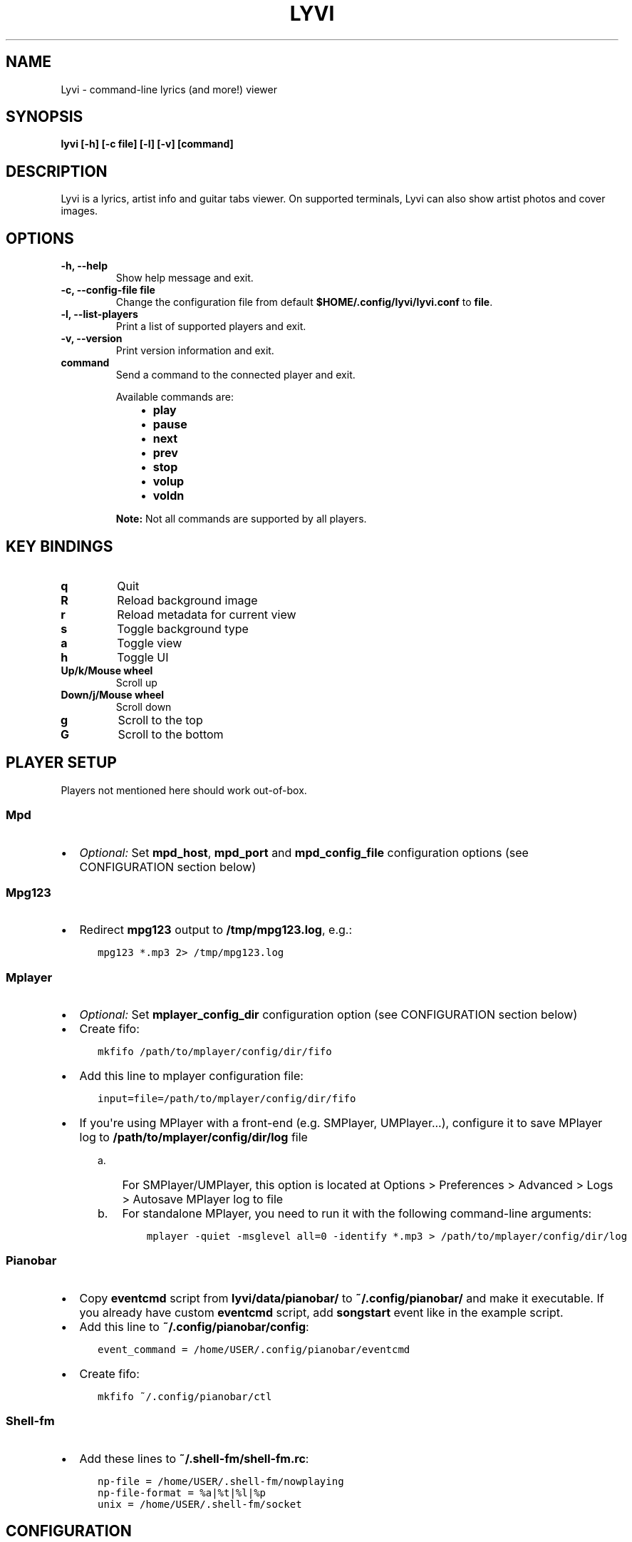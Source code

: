 .\" Man page generated from reStructuredText.
.
.TH LYVI 1 "" "2.0-git" ""
.SH NAME
Lyvi \- command-line lyrics (and more!) viewer
.
.nr rst2man-indent-level 0
.
.de1 rstReportMargin
\\$1 \\n[an-margin]
level \\n[rst2man-indent-level]
level margin: \\n[rst2man-indent\\n[rst2man-indent-level]]
-
\\n[rst2man-indent0]
\\n[rst2man-indent1]
\\n[rst2man-indent2]
..
.de1 INDENT
.\" .rstReportMargin pre:
. RS \\$1
. nr rst2man-indent\\n[rst2man-indent-level] \\n[an-margin]
. nr rst2man-indent-level +1
.\" .rstReportMargin post:
..
.de UNINDENT
. RE
.\" indent \\n[an-margin]
.\" old: \\n[rst2man-indent\\n[rst2man-indent-level]]
.nr rst2man-indent-level -1
.\" new: \\n[rst2man-indent\\n[rst2man-indent-level]]
.in \\n[rst2man-indent\\n[rst2man-indent-level]]u
..
.SH SYNOPSIS
.sp
\fBlyvi [\-h] [\-c file] [\-l] [\-v] [command]\fP
.SH DESCRIPTION
.sp
Lyvi is a lyrics, artist info and guitar tabs viewer. On supported terminals, Lyvi can also
show artist photos and cover images.
.SH OPTIONS
.INDENT 0.0
.TP
.B \fB\-h\fP, \fB\-\-help\fP
Show help message and exit.
.TP
.B \fB\-c\fP, \fB\-\-config\-file file\fP
Change the configuration file from default \fB$HOME/.config/lyvi/lyvi.conf\fP to \fBfile\fP\&.
.TP
.B \fB\-l\fP, \fB\-\-list\-players\fP
Print a list of supported players and exit.
.TP
.B \fB\-v\fP, \fB\-\-version\fP
Print version information and exit.
.TP
.B \fBcommand\fP
Send a command to the connected player and exit.
.sp
Available commands are:
.INDENT 7.0
.INDENT 3.5
.INDENT 0.0
.IP \(bu 2
\fBplay\fP
.IP \(bu 2
\fBpause\fP
.IP \(bu 2
\fBnext\fP
.IP \(bu 2
\fBprev\fP
.IP \(bu 2
\fBstop\fP
.IP \(bu 2
\fBvolup\fP
.IP \(bu 2
\fBvoldn\fP
.UNINDENT
.UNINDENT
.UNINDENT
.sp
\fBNote:\fP Not all commands are supported by all players.
.UNINDENT
.SH KEY BINDINGS
.INDENT 0.0
.TP
.B \fBq\fP
Quit
.TP
.B \fBR\fP
Reload background image
.TP
.B \fBr\fP
Reload metadata for current view
.TP
.B \fBs\fP
Toggle background type
.TP
.B \fBa\fP
Toggle view
.TP
.B \fBh\fP
Toggle UI
.TP
.B \fBUp/k/Mouse wheel\fP
Scroll up
.TP
.B \fBDown/j/Mouse wheel\fP
Scroll down
.TP
.B \fBg\fP
Scroll to the top
.TP
.B \fBG\fP
Scroll to the bottom
.UNINDENT
.SH PLAYER SETUP
.sp
Players not mentioned here should work out\-of\-box.
.SS Mpd
.INDENT 0.0
.IP \(bu 2
\fIOptional:\fP Set \fBmpd_host\fP, \fBmpd_port\fP and \fBmpd_config_file\fP configuration options (see  CONFIGURATION section below)
.UNINDENT
.SS Mpg123
.INDENT 0.0
.IP \(bu 2
Redirect \fBmpg123\fP output to \fB/tmp/mpg123.log\fP, e.g.:
.INDENT 2.0
.INDENT 3.5
.sp
.nf
.ft C
mpg123 *.mp3 2> /tmp/mpg123.log
.ft P
.fi
.UNINDENT
.UNINDENT
.UNINDENT
.SS Mplayer
.INDENT 0.0
.IP \(bu 2
\fIOptional:\fP Set \fBmplayer_config_dir\fP configuration option (see CONFIGURATION section below)
.IP \(bu 2
Create fifo:
.INDENT 2.0
.INDENT 3.5
.sp
.nf
.ft C
mkfifo /path/to/mplayer/config/dir/fifo
.ft P
.fi
.UNINDENT
.UNINDENT
.IP \(bu 2
Add this line to mplayer configuration file:
.INDENT 2.0
.INDENT 3.5
.sp
.nf
.ft C
input=file=/path/to/mplayer/config/dir/fifo
.ft P
.fi
.UNINDENT
.UNINDENT
.IP \(bu 2
If you\(aqre using MPlayer with a front\-end (e.g. SMPlayer, UMPlayer...), configure it to save
MPlayer log to \fB/path/to/mplayer/config/dir/log\fP file
.INDENT 2.0
.INDENT 3.5
.INDENT 0.0
.IP a. 3
For SMPlayer/UMPlayer, this option is located at
Options > Preferences > Advanced > Logs > Autosave MPlayer log to file
.IP b. 3
For standalone MPlayer, you need to run it with the following command\-line arguments:
.INDENT 2.0
.INDENT 3.5
.sp
.nf
.ft C
mplayer \-quiet \-msglevel all=0 \-identify *.mp3 > /path/to/mplayer/config/dir/log
.ft P
.fi
.UNINDENT
.UNINDENT
.UNINDENT
.UNINDENT
.UNINDENT
.UNINDENT
.SS Pianobar
.INDENT 0.0
.IP \(bu 2
Copy \fBeventcmd\fP script from \fBlyvi/data/pianobar/\fP to \fB~/.config/pianobar/\fP and make it executable.
If you already have custom \fBeventcmd\fP script, add \fBsongstart\fP event like in the example script.
.IP \(bu 2
Add this line to \fB~/.config/pianobar/config\fP:
.INDENT 2.0
.INDENT 3.5
.sp
.nf
.ft C
event_command = /home/USER/.config/pianobar/eventcmd
.ft P
.fi
.UNINDENT
.UNINDENT
.IP \(bu 2
Create fifo:
.INDENT 2.0
.INDENT 3.5
.sp
.nf
.ft C
mkfifo ~/.config/pianobar/ctl
.ft P
.fi
.UNINDENT
.UNINDENT
.UNINDENT
.SS Shell\-fm
.INDENT 0.0
.IP \(bu 2
Add these lines to \fB~/.shell\-fm/shell\-fm.rc\fP:
.INDENT 2.0
.INDENT 3.5
.sp
.nf
.ft C
np\-file = /home/USER/.shell\-fm/nowplaying
np\-file\-format = %a|%t|%l|%p
unix = /home/USER/.shell\-fm/socket
.ft P
.fi
.UNINDENT
.UNINDENT
.UNINDENT
.SH CONFIGURATION
.sp
Default path to the configuration file is \fB$HOME/.config/lyvi/lyvi.conf\fP\&.
The configuration file has Python syntax. Basically, each line should contain one configuration option
in the \fBoption = value\fP format.
.SS Options
.sp
Each option is in the format \fBoption [type] (default_value)\fP\&.
.INDENT 0.0
.TP
.B \fBautoscroll [bool] (False)\fP
Enable autoscroll.
.TP
.B \fBbg [bool] (False)\fP
Enable background. Currently, the background is supported only in urxvt.
.TP
.B \fBbg_opacity [float] (0.15)\fP
Background opacity.
.TP
.B \fBbg_tmux_backdrops_pane [int or None] (None)\fP
A tmux pane where the backdrops are displayed. Panes are numbered from 0.
To enable tmux support, this option must be set.
.TP
.B \fBbg_tmux_backdrops_underlying [bool] (False)\fP
Set to True if Lyvi is running in the same pane where backdrops are displayed.
.TP
.B \fBbg_tmux_cover_pane [int or None] (None)\fP
A tmux pane where the covers are displayed. Panes are numbered from 0.
To enable tmux support, this option must be set.
.TP
.B \fBbg_tmux_cover_underlying [bool] (False)\fP
Set to True if Lyvi is running in the same pane where covers are displayed.
.TP
.B \fBbg_tmux_window_title [str or None] (None)\fP
A title of the terminal window running tmux.
To enable tmux support, this option must be set.
.TP
.B \fBbg_type [\(aqbackdrops\(aq or \(aqcover\(aq] (\(aqcover\(aq)\fP
Default background type.
.TP
.B \fBdefault_player [str or None] (None)\fP
Try to find player specified with this option first.
.TP
.B \fBdefault_view [\(aqlyrics\(aq or \(aqartistbio\(aq or \(aqguitartabs\(aq] (\(aqlyrics\(aq)\fP
Default view.
.TP
.B \fBheader_bg [str] (\(aqdefault\(aq)\fP
Background color of the header.
.TP
.B \fBheader_fg [str] (\(aqwhite\(aq)\fP
Foreground color of the header.
.TP
.B \fBkey_quit [str] (\(aqq\(aq)\fP
"Quit" key.
.TP
.B \fBkey_reload_bg [str] (\(aqR\(aq)\fP
"Reload background" key.
.TP
.B \fBkey_reload_view [str] (\(aqr\(aq)\fP
"Reload current view" key.
.TP
.B \fBkey_toggle_bg_type [str] (\(aqs\(aq)\fP
"Toggle background type" key.
.TP
.B \fBkey_toggle_views [str] (\(aqa\(aq)\fP
"Toggle view" key.
.TP
.B \fBkey_toggle_ui [str] (\(aqh\(aq)\fP
"Toggle UI" key.
.TP
.B \fBmpd_config_file [str] (\(aq~/.mpdconf\(aq or \(aq/etc/mpd.conf\(aq)\fP
Path to the mpd configuration file.
.TP
.B \fBmpd_host [str] (same as MPD_HOST environment variable or \(aqlocalhost\(aq)\fP
Mpd host.
.TP
.B \fBmpd_port [int] (same as MPD_PORT environment variable or 6600)\fP
Mpd port.
.TP
.B \fBmplayer_config_dir [str] (os.environ[\(aqHOME\(aq] + \(aq/.mplayer/\(aq)\fP
Path to the mplayer configuration directory.
.TP
.B \fBsave_cover [str or None] (None)\fP
Path to the saved cover (see below).
.TP
.B \fBsave_lyrics [str or None] (None)\fP
Path to the saved lyrics (see below).
.TP
.B \fBstatusbar_bg [str] (\(aqdefault\(aq)\fP
Background color of the statusbar.
.TP
.B \fBstatusbar_fg [str] (\(aqdefault\(aq)\fP
Foreground color of the statusbar.
.TP
.B \fBtext_bg [str] (\(aqdefault\(aq)\fP
Background color of the text.
.TP
.B \fBtext_fg [str] (\(aqdefault\(aq)\fP
Foreground color of the text.
.TP
.B \fBui_hidden [bool] (False)\fP
Hide UI by default.
.UNINDENT
.SS Metadata saving
.sp
In the \fBsave_lyrics\fP and \fBsave_cover\fP options, the following variables can be used:
.INDENT 0.0
.INDENT 3.5
.INDENT 0.0
.IP \(bu 2
\fB<filename>\fP \-\- current song\(aqs file name without the suffix
.IP \(bu 2
\fB<songdir>\fP \-\- current song\(aqs directory
.IP \(bu 2
\fB<artist>\fP \-\- current song\(aqs artist
.IP \(bu 2
\fB<title>\fP \-\- current song\(aqs title
.IP \(bu 2
\fB<album>\fP \-\- current song\(aqs album
.UNINDENT
.UNINDENT
.UNINDENT
.sp
E.g.:
.INDENT 0.0
.INDENT 3.5
.sp
.nf
.ft C
save_lyrics = \(aq<songdir>/<filename>.lyric\(aq
.ft P
.fi
.UNINDENT
.UNINDENT
.SS Examples
.INDENT 0.0
.IP \(bu 2
MPD as a default player, normal background:
.INDENT 2.0
.INDENT 3.5
.sp
.nf
.ft C
player = \(aqmpd\(aq
bg = True
.ft P
.fi
.UNINDENT
.UNINDENT
.IP \(bu 2
Tmux background, assuming that tmux window title is "music" and both cover and backdrops
are displayed in the pane 2:
.INDENT 2.0
.INDENT 3.5
.sp
.nf
.ft C
bg = True
bg_tmux_window_title = \(aqmusic\(aq
bg_tmux_backdrops_pane = 2
bg_tmux_cover_pane = 2
.ft P
.fi
.UNINDENT
.UNINDENT
.IP \(bu 2
Disable "Quit" and "Toggle UI" keys if Lyvi is running in tmux:
.INDENT 2.0
.INDENT 3.5
.sp
.nf
.ft C
import os

if \(aqTMUX\(aq in os.environ:
    key_quit = None
    key_toggle_ui = None
.ft P
.fi
.UNINDENT
.UNINDENT
.UNINDENT
.SH AUTHOR
Ondrej Kipila <ok100 at openmailbox dot org>
.\" Generated by docutils manpage writer.
.
